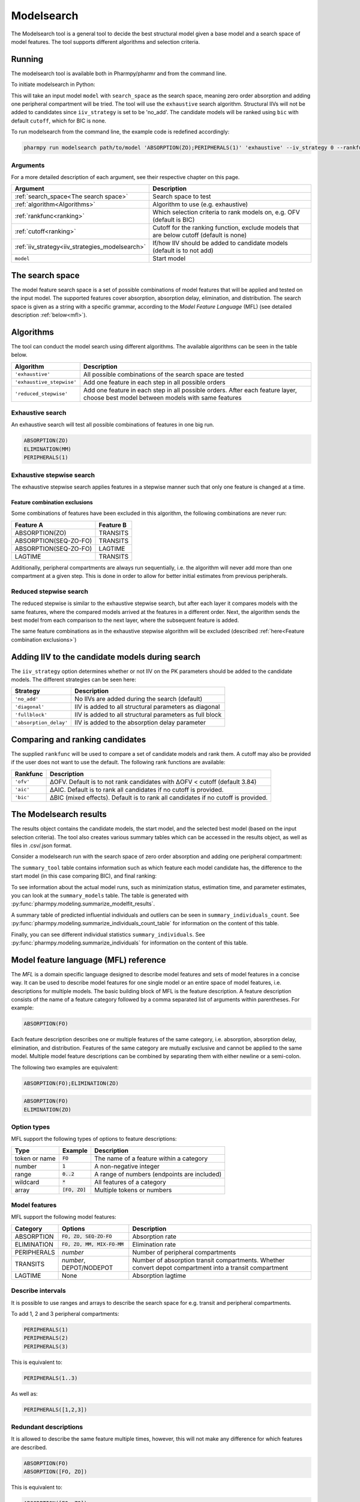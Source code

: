 .. _modelsearch:

===========
Modelsearch
===========

The Modelsearch tool is a general tool to decide the best structural model given a base model and a search space of
model features. The tool supports different algorithms and selection criteria.

~~~~~~~
Running
~~~~~~~

The modelsearch tool is available both in Pharmpy/pharmr and from the command line.

To initiate modelsearch in Python:

.. pharmpy-code::

    from pharmpy.modeling import run_modelsearch

    start_model = read_model('path/to/model')
    res = run_modelsearch(search_space='ABSORPTION(ZO);PERIPHERALS(1)',
                          algorithm='exhaustive',
                          model=start_model,
                          iiv_strategy='no_add',
                          rankfunc='bic',
                          cutoff=None)

This will take an input model ``model`` with ``search_space`` as the search space, meaning zero order absorption and adding one
peripheral compartment will be tried. The tool will use the ``exhaustive`` search algorithm. Structural IIVs will not be
added to candidates since ``iiv_strategy`` is set to be 'no_add'. The candidate models will be ranked using ``bic``
with default ``cutoff``, which for BIC is none.

To run modelsearch from the command line, the example code is redefined accordingly:

.. code::

    pharmpy run modelsearch path/to/model 'ABSORPTION(ZO);PERIPHERALS(1)' 'exhaustive' --iv_strategy 0 --rankfunc 'bic'

Arguments
~~~~~~~~~
For a more detailed description of each argument, see their respective chapter on this page.

+-------------------------------------------------+-----------------------------------------------------------------------------------------+
| Argument                                        | Description                                                                             |
+=================================================+=========================================================================================+
| :ref:`search_space<The search space>`           | Search space to test                                                                    |
+-------------------------------------------------+-----------------------------------------------------------------------------------------+
| :ref:`algorithm<Algorithms>`                    | Algorithm to use (e.g. exhaustive)                                                      |
+-------------------------------------------------+-----------------------------------------------------------------------------------------+
| :ref:`rankfunc<ranking>`                        | Which selection criteria to rank models on, e.g. OFV (default is BIC)                   |
+-------------------------------------------------+-----------------------------------------------------------------------------------------+
| :ref:`cutoff<ranking>`                          | Cutoff for the ranking function, exclude models that are below cutoff (default is none) |
+-------------------------------------------------+-----------------------------------------------------------------------------------------+
| :ref:`iiv_strategy<iiv_strategies_modelsearch>` | If/how IIV should be added to candidate models (default is to not add)                  |
+-------------------------------------------------+-----------------------------------------------------------------------------------------+
| ``model``                                       | Start model                                                                             |
+-------------------------------------------------+-----------------------------------------------------------------------------------------+

.. _the search space:

~~~~~~~~~~~~~~~~
The search space
~~~~~~~~~~~~~~~~

The model feature search space is a set of possible combinations of model features that will be applied and tested on
the input model. The supported features cover absorption, absorption delay, elimination, and distribution. The search
space is given as a string with a specific grammar, according to the `Model Feature Language` (MFL) (see detailed
description :ref:`below<mfl>`).

~~~~~~~~~~
Algorithms
~~~~~~~~~~

The tool can conduct the model search using different algorithms. The available algorithms can be seen in the table
below.

+---------------------------+-------------------------------------------------------------------+
| Algorithm                 | Description                                                       |
+===========================+===================================================================+
| ``'exhaustive'``          | All possible combinations of the search space are tested          |
+---------------------------+-------------------------------------------------------------------+
| ``'exhaustive_stepwise'`` | Add one feature in each step in all possible orders               |
+---------------------------+-------------------------------------------------------------------+
| ``'reduced_stepwise'``    | Add one feature in each step in all possible orders.              |
|                           | After each feature layer, choose best model between models        |
|                           | with same features                                                |
+---------------------------+-------------------------------------------------------------------+

Exhaustive search
~~~~~~~~~~~~~~~~~

An exhaustive search will test all possible combinations of features in one big run.

.. code::

    ABSORPTION(ZO)
    ELIMINATION(MM)
    PERIPHERALS(1)

.. graphviz::

    digraph BST {
        node [fontname="Arial"];
        base [label="Base model"]
        s1 [label="ABSORPTION(ZO)"]
        s2 [label="ELIMINATION(MM)"]
        s3 [label="PERIPHERALS(1)"]
        s4 [label="ABSORPTION(ZO);ELIMINATION(MM)"]
        s5 [label="ABSORPTION(ZO);PERIPHERALS(1)"]
        s6 [label="ELIMINATION(MM);PERIPHERALS(1)"]
        s7 [label="ABSORPTION(ZO);ELIMINATION(MM);PERIPHERALS(1)"]
        base -> s1
        base -> s2
        base -> s3
        base -> s4
        base -> s5
        base -> s6
        base -> s7
    }

Exhaustive stepwise search
~~~~~~~~~~~~~~~~~~~~~~~~~~
The exhaustive stepwise search applies features in a stepwise manner such that only one feature is changed at a time.

.. graphviz::

    digraph BST {
        node [fontname="Arial"];
        base [label="Base model"]
        s1 [label="ABSORPTION(ZO)"]
        s2 [label="ELIMINATION(MM)"]
        s3 [label="PERIPHERALS(1)"]
        s4 [label="ELIMINATION(MM)"]
        s5 [label="PERIPHERALS(1)"]
        s6 [label="ABSORPTION(ZO)"]
        s7 [label="PERIPHERALS(1)"]
        s8 [label="ABSORPTION(ZO)"]
        s9 [label="ELIMINATION(MM)"]
        s10 [label="PERIPHERALS(1)"]
        s11 [label="ELIMINATION(MM)"]
        s12 [label="PERIPHERALS(1)"]
        s13 [label="ABSORPTION(ZO)"]
        s14 [label="ELIMINATION(MM)"]
        s15 [label="ABSORPTION(ZO)"]
        base -> s1
        base -> s2
        base -> s3
        s1 -> s4
        s1 -> s5
        s2 -> s6
        s2 -> s7
        s3 -> s8
        s3 -> s9
        s4 -> s10
        s5 -> s11
        s6 -> s12
        s7 -> s13
        s8 -> s14
        s9 -> s15
    }

.. _feature combination exclusions:

Feature combination exclusions
------------------------------

Some combinations of features have been excluded in this algorithm, the following combinations are never run:

+-----------------------+-------------------+
| Feature A             | Feature B         |
+=======================+===================+
| ABSORPTION(ZO)        | TRANSITS          |
+-----------------------+-------------------+
| ABSORPTION(SEQ-ZO-FO) | TRANSITS          |
+-----------------------+-------------------+
| ABSORPTION(SEQ-ZO-FO) | LAGTIME           |
+-----------------------+-------------------+
| LAGTIME               | TRANSITS          |
+-----------------------+-------------------+

Additionally, peripheral compartments are always run sequentially, i.e. the algorithm will never add more than one
compartment at a given step. This is done in order to allow for better initial estimates from previous peripherals.

Reduced stepwise search
~~~~~~~~~~~~~~~~~~~~~~~
The reduced stepwise is similar to the exhaustive stepwise search, but after each layer it compares models with
the same features, where the compared models arrived at the features in a different order. Next, the algorithm sends the
best model from each comparison to the next layer, where the subsequent feature is added.

.. graphviz::

    digraph BST {
        node [fontname="Arial"];
        base [label="Base model"]
        s1 [label="ABSORPTION(ZO)"]
        s2 [label="ELIMINATION(MM)"]
        s3 [label="PERIPHERALS(1)"]
        s4 [label="ELIMINATION(MM)"]
        s5 [label="PERIPHERALS(1)"]
        s6 [label="ABSORPTION(ZO)"]
        s7 [label="PERIPHERALS(1)"]
        s8 [label="ABSORPTION(ZO)"]
        s9 [label="ELIMINATION(MM)"]
        s10 [label="Best model"]
        s11 [label="Best model"]
        s12 [label="Best model"]
        s13 [label="PERIPHERALS(1)"]
        s14 [label="ELIMINATION(MM)"]
        s15 [label="ABSORPTION(ZO)"]
        base -> s1
        base -> s2
        base -> s3
        s1 -> s4
        s1 -> s5
        s2 -> s6
        s2 -> s7
        s3 -> s8
        s3 -> s9
        s4 -> s10
        s6 -> s10
        s5 -> s11
        s8 -> s11
        s7 -> s12
        s9 -> s12
        s10 -> s13
        s11 -> s14
        s12 -> s15
    }

The same feature combinations as in the exhaustive stepwise algorithm will be excluded (described
:ref:`here<Feature combination exclusions>`)


.. _iiv_strategies_modelsearch:

~~~~~~~~~~~~~~~~~~~~~~~~~~~~~~~~~~~~~~~~~~~~~~~~
Adding IIV to the candidate models during search
~~~~~~~~~~~~~~~~~~~~~~~~~~~~~~~~~~~~~~~~~~~~~~~~

The ``iiv_strategy`` option determines whether or not IIV on the PK parameters should be added to the candidate models.
The different strategies can be seen here:

+------------------------+----------------------------------------------------------+
| Strategy               | Description                                              |
+========================+==========================================================+
| ``'no_add'``           | No IIVs are added during the search (default)            |
+------------------------+----------------------------------------------------------+
| ``'diagonal'``         | IIV is added to all structural parameters as diagonal    |
+------------------------+----------------------------------------------------------+
| ``'fullblock'``        | IIV is added to all structural parameters as full block  |
+------------------------+----------------------------------------------------------+
| ``'absorption_delay'`` | IIV is added to the absorption delay parameter           |
+------------------------+----------------------------------------------------------+

.. _ranking:

~~~~~~~~~~~~~~~~~~~~~~~~~~~~~~~~
Comparing and ranking candidates
~~~~~~~~~~~~~~~~~~~~~~~~~~~~~~~~

The supplied ``rankfunc`` will be used to compare a set of candidate models and rank them. A cutoff may also be provided
if the user does not want to use the default. The following rank functions are available:

+------------+-----------------------------------------------------------------------------------+
| Rankfunc   | Description                                                                       |
+============+===================================================================================+
| ``'ofv'``  | ΔOFV. Default is to not rank candidates with ΔOFV < cutoff (default 3.84)         |
+------------+-----------------------------------------------------------------------------------+
| ``'aic'``  | ΔAIC. Default is to rank all candidates if no cutoff is provided.                 |
+------------+-----------------------------------------------------------------------------------+
| ``'bic'``  | ΔBIC (mixed effects). Default is to rank all candidates if no cutoff is provided. |
+------------+-----------------------------------------------------------------------------------+

~~~~~~~~~~~~~~~~~~~~~~~
The Modelsearch results
~~~~~~~~~~~~~~~~~~~~~~~

The results object contains the candidate models, the start model, and the selected best model (based on the input
selection criteria). The tool also creates various summary tables which can be accessed in the results object,
as well as files in .csv/.json format.

Consider a modelsearch run with the search space of zero order absorption and adding one peripheral compartment:

.. pharmpy-code::

    res = run_modelsearch('ABSORPTION(ZO);PERIPHERALS(1)',
                          'exhaustive',
                          model=start_model,
                          iiv_strategy='no_add',
                          rankfunc='bic',
                          cutoff=None)


The ``summary_tool`` table contains information such as which feature each model candidate has, the difference to the
start model (in this case comparing BIC), and final ranking:

.. pharmpy-execute::
    :hide-code:

    from pharmpy.results import read_results
    res = read_results('tests/testdata/results/modelsearch_results.json')
    res.summary_tool

To see information about the actual model runs, such as minimization status, estimation time, and parameter estimates,
you can look at the ``summary_models`` table. The table is generated with
:py:func:`pharmpy.modeling.summarize_modelfit_results`.

.. pharmpy-execute::
    :hide-code:

    import pandas as pd
    pd.set_option("display.max_columns", 10)
    res.summary_models

A summary table of predicted influential individuals and outliers can be seen in ``summary_individuals_count``.
See :py:func:`pharmpy.modeling.summarize_individuals_count_table` for information on the content of this table.

.. pharmpy-execute::
    :hide-code:

    res.summary_individuals_count

Finally, you can see different individual statistics ``summary_individuals``.
See :py:func:`pharmpy.modeling.summarize_individuals` for information on the content of this table.

.. pharmpy-execute::
    :hide-code:

    res.summary_individuals



.. _mfl:

~~~~~~~~~~~~~~~~~~~~~~~~~~~~~~~~~~~~~~
Model feature language (MFL) reference
~~~~~~~~~~~~~~~~~~~~~~~~~~~~~~~~~~~~~~

The `MFL` is a domain specific language designed to describe model features and sets of model features in a concise way.
It can be used to describe model features for one single model or an entire space of model features, i.e. descriptions
for multiple models. The basic building block of MFL is the feature description. A feature description consists of the
name of a feature category followed by a comma separated list of arguments within parentheses. For example:

.. code::

    ABSORPTION(FO)

Each feature description describes one or multiple features of the same category, i.e. absorption, absorption delay,
elimination, and distribution. Features of the same category are mutually exclusive and cannot be applied to the same
model. Multiple model feature descriptions can be combined by separating them with either newline or a semi-colon.

The following two examples are equivalent:

.. code::

    ABSORPTION(FO);ELIMINATION(ZO)

.. code::

    ABSORPTION(FO)
    ELIMINATION(ZO)

Option types
~~~~~~~~~~~~

MFL support the following types of options to feature descriptions:

+---------------+------------------+-------------------------------------------------------+
| Type          | Example          | Description                                           |
+===============+==================+=======================================================+
| token or name | :code:`FO`       | The name of a feature within a category               |
+---------------+------------------+-------------------------------------------------------+
| number        | :code:`1`        | A non-negative integer                                |
+---------------+------------------+-------------------------------------------------------+
| range         | :code:`0..2`     | A range of numbers (endpoints are included)           |
+---------------+------------------+-------------------------------------------------------+
| wildcard      | :code:`*`        | All features of a category                            |
+---------------+------------------+-------------------------------------------------------+
| array         | :code:`[FO, ZO]` | Multiple tokens or numbers                            |
+---------------+------------------+-------------------------------------------------------+

Model features
~~~~~~~~~~~~~~

MFL support the following model features:

+---------------+-------------------------------+-------------------------------------------------------+
| Category      | Options                       | Description                                           |
+===============+===============================+=======================================================+
| ABSORPTION    | :code:`FO, ZO, SEQ-ZO-FO`     | Absorption rate                                       |
+---------------+-------------------------------+-------------------------------------------------------+
| ELIMINATION   | :code:`FO, ZO, MM, MIX-FO-MM` | Elimination rate                                      |
+---------------+-------------------------------+-------------------------------------------------------+
| PERIPHERALS   | `number`                      | Number of peripheral compartments                     |
+---------------+-------------------------------+-------------------------------------------------------+
| TRANSITS      | `number`, DEPOT/NODEPOT       | Number of absorption transit compartments. Whether    |
|               |                               | convert depot compartment into a transit compartment  |
+---------------+-------------------------------+-------------------------------------------------------+
| LAGTIME       | None                          | Absorption lagtime                                    |
+---------------+-------------------------------+-------------------------------------------------------+

Describe intervals
~~~~~~~~~~~~~~~~~~

It is possible to use ranges and arrays to describe the search space for e.g. transit and peripheral compartments.

To add 1, 2 and 3 peripheral compartments:

.. code::

    PERIPHERALS(1)
    PERIPHERALS(2)
    PERIPHERALS(3)

This is equivalent to:

.. code::

    PERIPHERALS(1..3)

As well as:

.. code::

    PERIPHERALS([1,2,3])

Redundant descriptions
~~~~~~~~~~~~~~~~~~~~~~

It is allowed to describe the same feature multiple times, however, this will not make any difference for which
features are described.

.. code::

    ABSORPTION(FO)
    ABSORPTION([FO, ZO])

This is equivalent to:

.. code::

    ABSORPTION([FO, ZO])

And:

.. code::

    PERIPHERALS(1..2)
    PERIPHERALS(1)

Is equivalent to:

.. code::

    PERIPHERALS(1..2)

Examples
~~~~~~~~

An example of a search space for PK models with oral data:

.. code::

    ABSORPTION([ZO,SEQ-ZO-FO])
    ELIMINATION([MM,MIX-FO-MM])
    LAGTIME()
    TRANSITS([1,3,10],*)
    PERIPHERALS(1)

An example of a search space for PK models with IV data:

.. code::

    ELIMINATION([MM,MIX-FO-MM])
    PERIPHERALS([1,2])


Search through all available absorption rates:

.. code::

    ABSORPTION(*)

Allow all combinations of absorption and elimination rates:

.. code::

    ABSORPTION(*)
    ELIMINATION(*)
